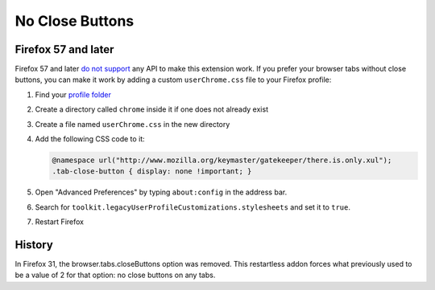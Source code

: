 No Close Buttons
================

Firefox 57 and later
--------------------

Firefox 57 and later `do not support`_ any API to make this extension work.
If you prefer your browser tabs without close buttons, you can make it work
by adding a custom ``userChrome.css`` file to your Firefox profile:

#. Find your `profile folder`_
#. Create a directory called ``chrome`` inside it if one does not already exist
#. Create a file named ``userChrome.css`` in the new directory
#. Add the following CSS code to it:
   
   .. code-block:: css

      @namespace url("http://www.mozilla.org/keymaster/gatekeeper/there.is.only.xul");
      .tab-close-button { display: none !important; }
   

#. Open "Advanced Preferences" by typing ``about:config`` in the address bar.
#. Search for ``toolkit.legacyUserProfileCustomizations.stylesheets`` and set it to ``true``.
#. Restart Firefox

History
-------

In Firefox 31, the browser.tabs.closeButtons option was removed.
This restartless addon forces what previously used to be a value of 2 for that option:
no close buttons on any tabs.

.. _do not support: https://bugzilla.mozilla.org/show_bug.cgi?id=1392589
.. _profile folder: http://kb.mozillazine.org/Profile_folder
